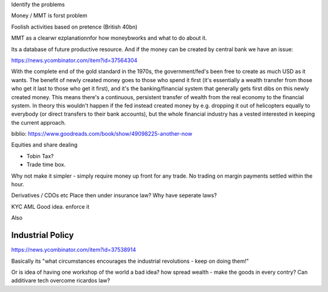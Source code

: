 Identify the problems 

Money / MMT is forst problem

Foolish activities based on pretence (British 40bn)



MMT as a clearwr ezplanationnfor how moneybworks and what to do about it.

Its a database of future productive resource.  And if the money can be created by central bank we have an issue: 

https://news.ycombinator.com/item?id=37564304

With the complete end of the gold standard in the 1970s, the government/fed's been free to create as much USD as it wants. The benefit of newly created money goes to those who spend it first (it's essentially a wealth transfer from those who get it last to those who get it first), and it's the banking/financial system that generally gets first dibs on this newly created money. This means there's a continuous, persistent transfer of wealth from the real economy to the financial system. In theory this wouldn't happen if the fed instead created money by e.g. dropping it out of helicopters equally to everybody (or direct transfers to their bank accounts), but the whole financial industry has a vested interested in keeping the current approach.



biblio:
https://www.goodreads.com/book/show/49098225-another-now


Equities and share dealing

- Tobin Tax?
- Trade time box. 

Why not make it simpler - simply require money up front for any trade. No trading on margin payments settled within the hour. 


Derivatives / CDOs etc
Place then under insurance law?
Why have seperate laws?

KYC AML
Good idea. enforce it

Also 

Industrial Policy
-----------------
https://news.ycombinator.com/item?id=37538914

Basically its "what circumstances encourages the industrial revolutions - keep on doing them!"

Or is idea of having one workshop of the world a bad idea? how spread wealth - make the goods in every contry? Can additivare tech overcome ricardos law? 
